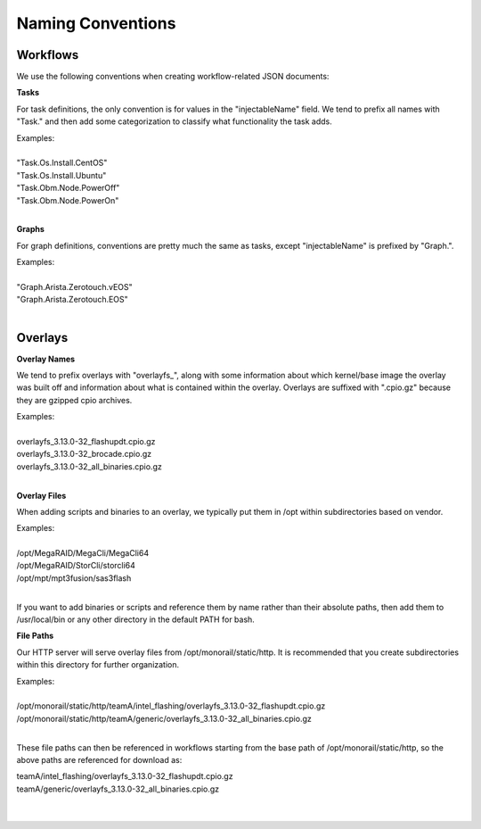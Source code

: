 Naming Conventions
------------------------------------

Workflows
~~~~~~~~~~~~~~~~~~~~~~~~~~~~

We use the following conventions when creating workflow-related JSON documents:

**Tasks**

For task definitions, the only convention is for values in the "injectableName" field.
We tend to prefix all names with "Task." and then add some categorization to classify what
functionality the task adds.

| Examples:
|
| "Task.Os.Install.CentOS"
| "Task.Os.Install.Ubuntu"
| "Task.Obm.Node.PowerOff"
| "Task.Obm.Node.PowerOn"
|

**Graphs**

For graph definitions, conventions are pretty much the same as tasks, except "injectableName" is
prefixed by "Graph.".

| Examples:
|
| "Graph.Arista.Zerotouch.vEOS"
| "Graph.Arista.Zerotouch.EOS"
|

Overlays
~~~~~~~~~~~~~~~~~~~~~~~~~~~~

**Overlay Names**

We tend to prefix overlays with "overlayfs_", along with some information about which
kernel/base image the overlay was built off and information about what is contained
within the overlay. Overlays are suffixed with ".cpio.gz" because they are gzipped
cpio archives.

| Examples:
|
| overlayfs_3.13.0-32_flashupdt.cpio.gz
| overlayfs_3.13.0-32_brocade.cpio.gz
| overlayfs_3.13.0-32_all_binaries.cpio.gz
|

**Overlay Files**

When adding scripts and binaries to an overlay, we typically put them in /opt within subdirectories
based on vendor.

| Examples:
|
| /opt/MegaRAID/MegaCli/MegaCli64
| /opt/MegaRAID/StorCli/storcli64
| /opt/mpt/mpt3fusion/sas3flash
|

If you want to add binaries or scripts and reference them by name rather than their absolute paths,
then add them to /usr/local/bin or any other directory in the default PATH for bash.

**File Paths**

Our HTTP server will serve overlay files from /opt/monorail/static/http. It is recommended that you
create subdirectories within this directory for further organization.

| Examples:
|
| /opt/monorail/static/http/teamA/intel_flashing/overlayfs_3.13.0-32_flashupdt.cpio.gz
| /opt/monorail/static/http/teamA/generic/overlayfs_3.13.0-32_all_binaries.cpio.gz
|

These file paths can then be referenced in workflows starting from the base path
of /opt/monorail/static/http, so the above paths are referenced for download as:

| teamA/intel_flashing/overlayfs_3.13.0-32_flashupdt.cpio.gz
| teamA/generic/overlayfs_3.13.0-32_all_binaries.cpio.gz
|
|
